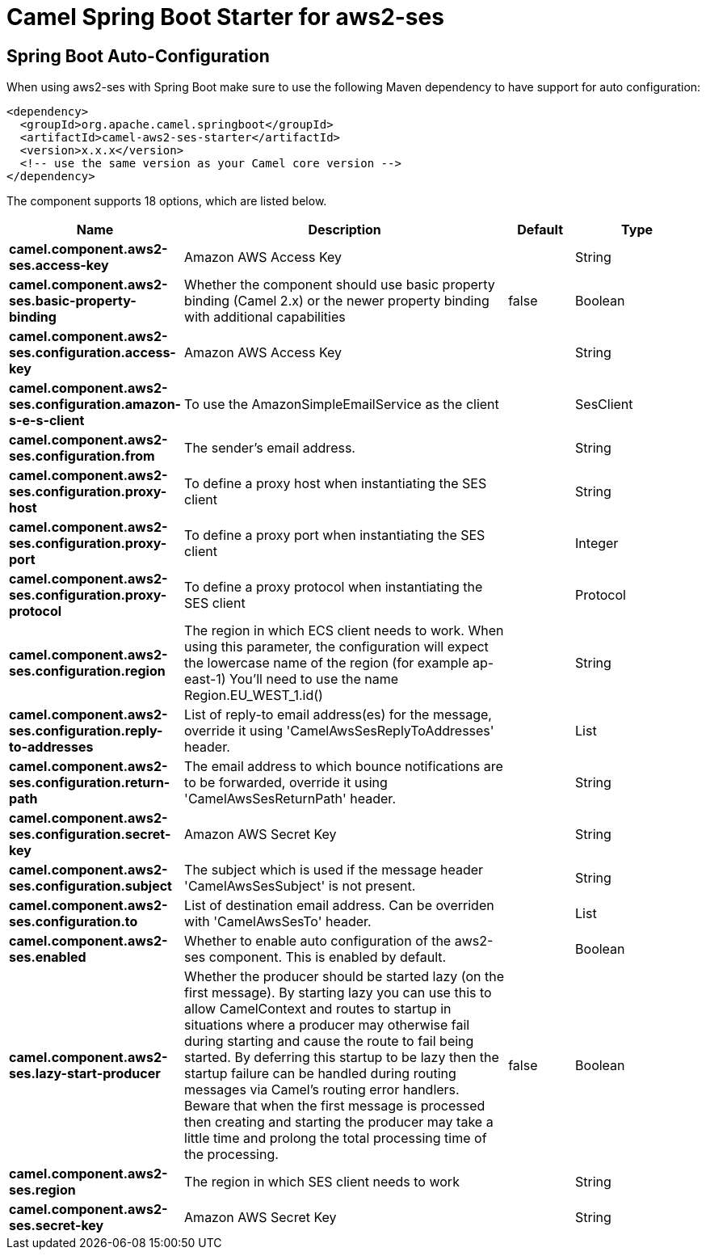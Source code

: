 // spring-boot-auto-configure options: START
:page-partial:
:doctitle: Camel Spring Boot Starter for aws2-ses

== Spring Boot Auto-Configuration

When using aws2-ses with Spring Boot make sure to use the following Maven dependency to have support for auto configuration:

[source,xml]
----
<dependency>
  <groupId>org.apache.camel.springboot</groupId>
  <artifactId>camel-aws2-ses-starter</artifactId>
  <version>x.x.x</version>
  <!-- use the same version as your Camel core version -->
</dependency>
----


The component supports 18 options, which are listed below.



[width="100%",cols="2,5,^1,2",options="header"]
|===
| Name | Description | Default | Type
| *camel.component.aws2-ses.access-key* | Amazon AWS Access Key |  | String
| *camel.component.aws2-ses.basic-property-binding* | Whether the component should use basic property binding (Camel 2.x) or the newer property binding with additional capabilities | false | Boolean
| *camel.component.aws2-ses.configuration.access-key* | Amazon AWS Access Key |  | String
| *camel.component.aws2-ses.configuration.amazon-s-e-s-client* | To use the AmazonSimpleEmailService as the client |  | SesClient
| *camel.component.aws2-ses.configuration.from* | The sender's email address. |  | String
| *camel.component.aws2-ses.configuration.proxy-host* | To define a proxy host when instantiating the SES client |  | String
| *camel.component.aws2-ses.configuration.proxy-port* | To define a proxy port when instantiating the SES client |  | Integer
| *camel.component.aws2-ses.configuration.proxy-protocol* | To define a proxy protocol when instantiating the SES client |  | Protocol
| *camel.component.aws2-ses.configuration.region* | The region in which ECS client needs to work. When using this parameter, the configuration will expect the lowercase name of the region (for example ap-east-1) You'll need to use the name Region.EU_WEST_1.id() |  | String
| *camel.component.aws2-ses.configuration.reply-to-addresses* | List of reply-to email address(es) for the message, override it using 'CamelAwsSesReplyToAddresses' header. |  | List
| *camel.component.aws2-ses.configuration.return-path* | The email address to which bounce notifications are to be forwarded, override it using 'CamelAwsSesReturnPath' header. |  | String
| *camel.component.aws2-ses.configuration.secret-key* | Amazon AWS Secret Key |  | String
| *camel.component.aws2-ses.configuration.subject* | The subject which is used if the message header 'CamelAwsSesSubject' is not present. |  | String
| *camel.component.aws2-ses.configuration.to* | List of destination email address. Can be overriden with 'CamelAwsSesTo' header. |  | List
| *camel.component.aws2-ses.enabled* | Whether to enable auto configuration of the aws2-ses component. This is enabled by default. |  | Boolean
| *camel.component.aws2-ses.lazy-start-producer* | Whether the producer should be started lazy (on the first message). By starting lazy you can use this to allow CamelContext and routes to startup in situations where a producer may otherwise fail during starting and cause the route to fail being started. By deferring this startup to be lazy then the startup failure can be handled during routing messages via Camel's routing error handlers. Beware that when the first message is processed then creating and starting the producer may take a little time and prolong the total processing time of the processing. | false | Boolean
| *camel.component.aws2-ses.region* | The region in which SES client needs to work |  | String
| *camel.component.aws2-ses.secret-key* | Amazon AWS Secret Key |  | String
|===
// spring-boot-auto-configure options: END
